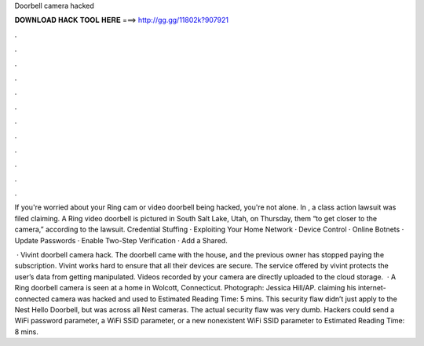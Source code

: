 Doorbell camera hacked



𝐃𝐎𝐖𝐍𝐋𝐎𝐀𝐃 𝐇𝐀𝐂𝐊 𝐓𝐎𝐎𝐋 𝐇𝐄𝐑𝐄 ===> http://gg.gg/11802k?907921



.



.



.



.



.



.



.



.



.



.



.



.

If you're worried about your Ring cam or video doorbell being hacked, you're not alone. In , a class action lawsuit was filed claiming. A Ring video doorbell is pictured in South Salt Lake, Utah, on Thursday, them “to get closer to the camera,” according to the lawsuit. Credential Stuffing · Exploiting Your Home Network · Device Control · Online Botnets · Update Passwords · Enable Two-Step Verification · Add a Shared.

 · Vivint doorbell camera hack. The doorbell came with the house, and the previous owner has stopped paying the subscription. Vivint works hard to ensure that all their devices are secure. The service offered by vivint protects the user’s data from getting manipulated. Videos recorded by your camera are directly uploaded to the cloud storage.  · A Ring doorbell camera is seen at a home in Wolcott, Connecticut. Photograph: Jessica Hill/AP. claiming his internet-connected camera was hacked and used to Estimated Reading Time: 5 mins. This security flaw didn’t just apply to the Nest Hello Doorbell, but was across all Nest cameras. The actual security flaw was very dumb. Hackers could send a WiFi password parameter, a WiFi SSID parameter, or a new nonexistent WiFi SSID parameter to Estimated Reading Time: 8 mins.
